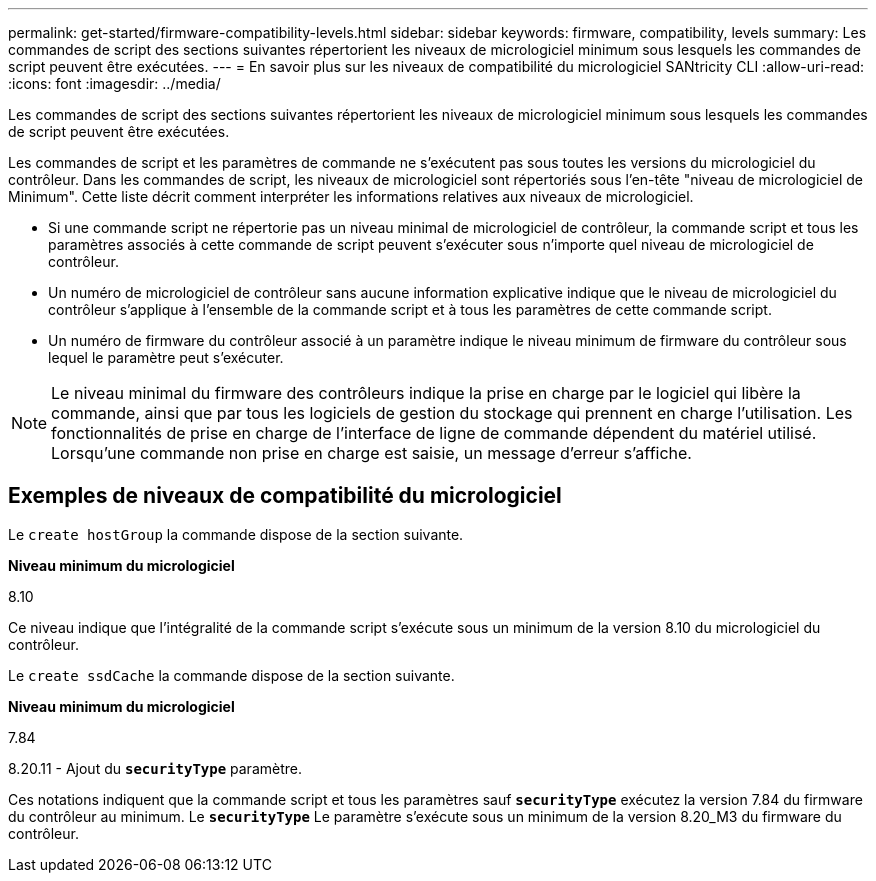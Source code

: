 ---
permalink: get-started/firmware-compatibility-levels.html 
sidebar: sidebar 
keywords: firmware, compatibility, levels 
summary: Les commandes de script des sections suivantes répertorient les niveaux de micrologiciel minimum sous lesquels les commandes de script peuvent être exécutées. 
---
= En savoir plus sur les niveaux de compatibilité du micrologiciel SANtricity CLI
:allow-uri-read: 
:icons: font
:imagesdir: ../media/


[role="lead"]
Les commandes de script des sections suivantes répertorient les niveaux de micrologiciel minimum sous lesquels les commandes de script peuvent être exécutées.

Les commandes de script et les paramètres de commande ne s'exécutent pas sous toutes les versions du micrologiciel du contrôleur. Dans les commandes de script, les niveaux de micrologiciel sont répertoriés sous l'en-tête "niveau de micrologiciel de Minimum". Cette liste décrit comment interpréter les informations relatives aux niveaux de micrologiciel.

* Si une commande script ne répertorie pas un niveau minimal de micrologiciel de contrôleur, la commande script et tous les paramètres associés à cette commande de script peuvent s'exécuter sous n'importe quel niveau de micrologiciel de contrôleur.
* Un numéro de micrologiciel de contrôleur sans aucune information explicative indique que le niveau de micrologiciel du contrôleur s'applique à l'ensemble de la commande script et à tous les paramètres de cette commande script.
* Un numéro de firmware du contrôleur associé à un paramètre indique le niveau minimum de firmware du contrôleur sous lequel le paramètre peut s'exécuter.


[NOTE]
====
Le niveau minimal du firmware des contrôleurs indique la prise en charge par le logiciel qui libère la commande, ainsi que par tous les logiciels de gestion du stockage qui prennent en charge l'utilisation. Les fonctionnalités de prise en charge de l'interface de ligne de commande dépendent du matériel utilisé. Lorsqu'une commande non prise en charge est saisie, un message d'erreur s'affiche.

====


== Exemples de niveaux de compatibilité du micrologiciel

Le `create hostGroup` la commande dispose de la section suivante.

*Niveau minimum du micrologiciel*

8.10

Ce niveau indique que l'intégralité de la commande script s'exécute sous un minimum de la version 8.10 du micrologiciel du contrôleur.

Le `create ssdCache` la commande dispose de la section suivante.

*Niveau minimum du micrologiciel*

7.84

8.20.11 - Ajout du `*securityType*` paramètre.

Ces notations indiquent que la commande script et tous les paramètres sauf `*securityType*` exécutez la version 7.84 du firmware du contrôleur au minimum. Le `*securityType*` Le paramètre s'exécute sous un minimum de la version 8.20_M3 du firmware du contrôleur.
